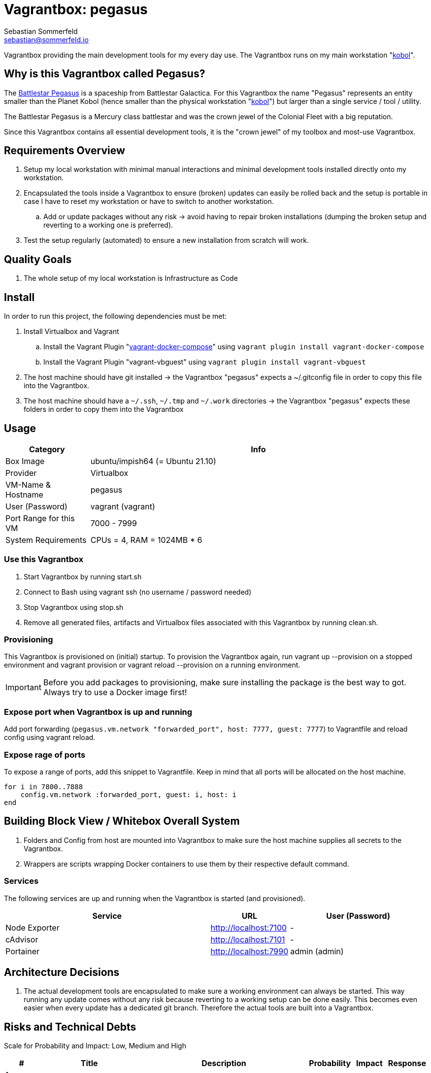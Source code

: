 = Vagrantbox: pegasus
Sebastian Sommerfeld <sebastian@sommerfeld.io>

Vagrantbox providing the main development tools for my every day use. The Vagrantbox runs on my main workstation "xref:workstations/kobol/index.adoc[kobol]".

== Why is this Vagrantbox called Pegasus?

The link:https://en.battlestarwikiclone.org/wiki/Pegasus_(TRS)[Battlestar Pegasus] is a spaceship from Battlestar Galactica. For this Vagrantbox the name "Pegasus" represents an entity smaller than the Planet Kobol (hence smaller than the physical workstation "xref:workstations/kobol/index.adoc[kobol]") but larger than a single service / tool / utility.

The Battlestar Pegasus is a Mercury class battlestar and was the crown jewel of the Colonial Fleet with a big reputation.

Since this Vagrantbox contains all essential development tools, it is the "crown jewel" of my toolbox and most-use Vagrantbox.

== Requirements Overview
. Setup my local workstation with minimal manual interactions and minimal development tools installed directly onto my workstation.
. Encapsulated the tools inside a Vagrantbox to ensure (broken) updates can easily be rolled back and the setup is portable in case I have to reset my workstation or have to switch to another workstation.
.. Add or update packages without any risk -> avoid having to repair broken installations (dumping the broken setup and reverting to a working one is preferred).
. Test the setup regularly (automated) to ensure a new installation from scratch will work.

== Quality Goals
. The whole setup of my local workstation is Infrastructure as Code

== Install
In order to run this project, the following dependencies must be met:

. Install Virtualbox and Vagrant
.. Install the Vagrant Plugin "link:https://github.com/leighmcculloch/vagrant-docker-compose[vagrant-docker-compose]" using `vagrant plugin install vagrant-docker-compose`
.. Install the Vagrant Plugin "vagrant-vbguest" using `vagrant plugin install vagrant-vbguest`
. The host machine should have git installed -> the Vagrantbox "pegasus" expects a ~/.gitconfig file in order to copy this file into the Vagrantbox.
. The host machine should have a `~/.ssh`, `~/.tmp` and `~/.work` directories -> the Vagrantbox "pegasus" expects these folders in order to copy them into the Vagrantbox

== Usage
[cols="1,4", options="header"]
|===
|Category |Info
|Box Image |ubuntu/impish64 (= Ubuntu 21.10)
|Provider |Virtualbox
|VM-Name & Hostname |pegasus
|User (Password) |vagrant (vagrant)
|Port Range for this VM |7000 - 7999
|System Requirements |CPUs = 4, RAM = 1024MB * 6
|===

=== Use this Vagrantbox
. Start Vagrantbox by running start.sh
. Connect to Bash using vagrant ssh (no username / password needed)
. Stop Vagrantbox using stop.sh
. Remove all generated files, artifacts and Virtualbox files associated with this Vagrantbox by running clean.sh.

=== Provisioning
This Vagrantbox is provisioned on (initial) startup. To provision the Vagrantbox again, run vagrant up --provision on a stopped environment and vagrant provision or vagrant reload --provision on a running environment.

IMPORTANT: Before you add packages to provisioning, make sure installing the package is the best way to got. Always try to use a Docker image first!

=== Expose port when Vagrantbox is up and running
Add port forwarding (`pegasus.vm.network "forwarded_port", host: 7777, guest: 7777`) to Vagrantfile and reload config using vagrant reload.

=== Expose rage of ports
To expose a range of ports, add this snippet to Vagrantfile. Keep in mind that all ports will be allocated on the host machine.

[source, ruby]
----
for i in 7800..7888
    config.vm.network :forwarded_port, guest: i, host: i
end
----

== Building Block View / Whitebox Overall System
. Folders and Config from host are mounted into Vagrantbox to make sure the host machine supplies all secrets to the Vagrantbox.
. Wrappers are scripts wrapping Docker containers to use them by their respective default command.

=== Services
The following services are up and running when the Vagrantbox is started (and provisioned).

[cols="3,1,2", options="header"]
|===
|Service |URL |User (Password)
|Node Exporter |http://localhost:7100 |-
|cAdvisor |http://localhost:7101 |-
|Portainer |http://localhost:7990 |admin (admin)
|===

== Architecture Decisions
. The actual development tools are encapsulated to make sure a working environment can always be started. This way running any update comes without any risk because reverting to a working setup can be done easily. This becomes even easier when every update has a dedicated git branch. Therefore the actual tools are built into a Vagrantbox.

== Risks and Technical Debts
Scale for Probability and Impact: Low, Medium and High

[cols="1,3,5,1,1,1", options="header"]
|===
|# |Title |Description |Probability |Impact |Response
|{counter:usage} |none |none |none |none |none ||none
|===
